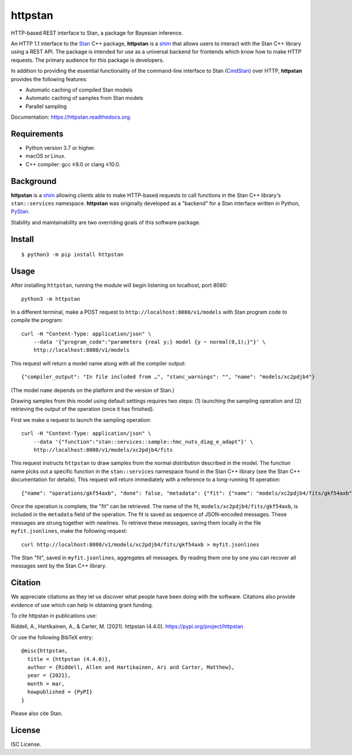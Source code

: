 ========
httpstan
========

.. image:: https://raw.githubusercontent.com/stan-dev/logos/master/logo.png
    :alt: Stan logo
    :height: 333px
    :width: 333px
    :scale: 40 %

|pypi|

HTTP-based REST interface to Stan, a package for Bayesian inference.

An HTTP 1.1 interface to the Stan_ C++ package, **httpstan** is a shim_ that
allows users to interact with the Stan C++ library using a REST API. The
package is intended for use as a universal backend for frontends which know how
to make HTTP requests. The primary audience for this package is developers.

In addition to providing the essential functionality of the command-line interface
to Stan (CmdStan_) over HTTP, **httpstan** provides the following features:

* Automatic caching of compiled Stan models
* Automatic caching of samples from Stan models
* Parallel sampling

Documentation: `https://httpstan.readthedocs.org <https://httpstan.readthedocs.org>`_.

Requirements
============

- Python version 3.7 or higher.
- macOS or Linux.
- C++ compiler: gcc ≥9.0 or clang ≥10.0.

Background
==========

**httpstan** is a shim_ allowing clients able to make HTTP-based requests to
call functions in the Stan C++ library's ``stan::services`` namespace.
**httpstan** was originally developed as a "backend" for a Stan interface
written in Python, PyStan_.

Stability and maintainability are two overriding goals of this software package.

Install
=======

.. These instructions appear in both README.rst and installation.rst

::

    $ python3 -m pip install httpstan


Usage
=====

After installing ``httpstan``, running the module will begin listening on
localhost, port 8080::

    python3 -m httpstan

In a different terminal, make a POST request to
``http://localhost:8080/v1/models`` with Stan program code to compile the
program::

    curl -H "Content-Type: application/json" \
        --data '{"program_code":"parameters {real y;} model {y ~ normal(0,1);}"}' \
        http://localhost:8080/v1/models

This request will return a model name along with all the compiler output::

    {"compiler_output": "In file included from …", "stanc_warnings": "", "name": "models/xc2pdjb4"}

(The model ``name`` depends on the platform and the version of Stan.)

Drawing samples from this model using default settings requires two steps: (1)
launching the sampling operation and (2) retrieving the output of the operation
(once it has finished).

First we make a request to launch the sampling operation::

    curl -H "Content-Type: application/json" \
        --data '{"function":"stan::services::sample::hmc_nuts_diag_e_adapt"}' \
        http://localhost:8080/v1/models/xc2pdjb4/fits

This request instructs ``httpstan`` to draw samples from the normal
distribution described in the model. The function name picks out a specific
function in the ``stan::services`` namespace found in the Stan C++ library (see
the Stan C++ documentation for details).  This request will return immediately
with a reference to a long-running fit operation::

    {"name": "operations/gkf54axb", "done": false, "metadata": {"fit": {"name": "models/xc2pdjb4/fits/gkf54axb"}}}

Once the operation is complete, the "fit" can be retrieved. The name of the fit,
``models/xc2pdjb4/fits/gkf54axb``, is included in the ``metadata`` field of the operation.
The fit is saved as sequence of JSON-encoded messages. These messages are strung together
with newlines. To retrieve these messages, saving them locally in the file
``myfit.jsonlines``, make the following request::

    curl http://localhost:8080/v1/models/xc2pdjb4/fits/gkf54axb > myfit.jsonlines

The Stan "fit", saved in ``myfit.jsonlines``, aggregates all messages. By reading
them one by one you can recover all messages sent by the Stan C++ library.

Citation
========

We appreciate citations as they let us discover what people have been doing
with the software. Citations also provide evidence of use which can help in
obtaining grant funding.

To cite httpstan in publications use:

Riddell, A., Hartikainen, A., & Carter, M. (2021). httpstan (4.4.0). https://pypi.org/project/httpstan

Or use the following BibTeX entry::

    @misc{httpstan,
      title = {httpstan (4.4.0)},
      author = {Riddell, Allen and Hartikainen, Ari and Carter, Matthew},
      year = {2021},
      month = mar,
      howpublished = {PyPI}
    }

Please also cite Stan.

License
=======

ISC License.

.. _shim: https://en.wikipedia.org/wiki/Shim_%28computing%29
.. _CmdStan: http://mc-stan.org/interfaces/cmdstan.html
.. _PyStan: http://mc-stan.org/interfaces/pystan.html
.. _Stan: http://mc-stan.org/
.. _`OpenAPI documentation for httpstan`: api.html

.. |pypi| image:: https://img.shields.io/pypi/v/httpstan.svg
    :target: https://pypi.org/project/httpstan/
    :alt: pypi version
